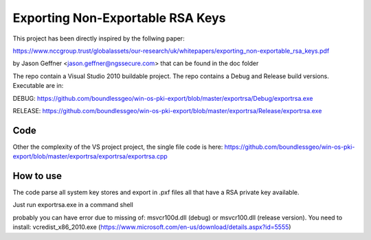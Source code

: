 =================================
Exporting Non-Exportable RSA Keys
=================================

This project has been directly inspired by the follwing paper:

https://www.nccgroup.trust/globalassets/our-research/uk/whitepapers/exporting_non-exportable_rsa_keys.pdf

by Jason Geffner <jason.geffner@ngssecure.com> that can be found in the doc folder

The repo contain a Visual Studio 2010 buildable project. The repo contains a Debug and Release build versions. Executable are in:


DEBUG:   https://github.com/boundlessgeo/win-os-pki-export/blob/master/exportrsa/Debug/exportrsa.exe

RELEASE: https://github.com/boundlessgeo/win-os-pki-export/blob/master/exportrsa/Release/exportrsa.exe

Code
~~~~

Other the complexity of the VS project project, the single file code is here:
https://github.com/boundlessgeo/win-os-pki-export/blob/master/exportrsa/exportrsa/exportrsa.cpp

How to use
~~~~~~~~~~

The code parse all system key stores and export in .pxf files all that have a RSA private key available.

Just run exportrsa.exe in a command shell

probably you can have error due to missing of: msvcr100d.dll (debug) or msvcr100.dll (release version). You need to install: vcredist_x86_2010.exe (https://www.microsoft.com/en-us/download/details.aspx?id=5555)
